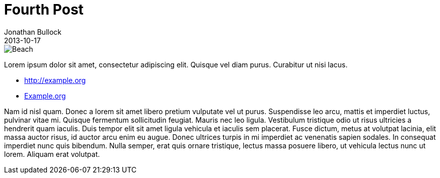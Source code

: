= Fourth Post
Jonathan Bullock
2013-10-17
:jbake-type: post
:jbake-status: published
:jbake-tags: blog, asciidoc
:jbake-short_img: about/jbake_logo.png
:jbake-short: Lorem ipsum dolor sit amet, consectetur adipiscing elit. Quisque vel diam purus. Curabitur ut nisi lacus.
:idprefix:

// reference to image fully qualified as this post is also rendered via index template
image::/img/beach.jpg[Beach]

Lorem ipsum dolor sit amet, consectetur adipiscing elit. Quisque vel diam purus. Curabitur ut nisi lacus.

* http://example.org
* http://example.org[Example.org]

Nam id nisl quam. Donec a lorem sit amet libero pretium vulputate vel ut purus. Suspendisse leo arcu,
mattis et imperdiet luctus, pulvinar vitae mi. Quisque fermentum sollicitudin feugiat. Mauris nec leo
ligula. Vestibulum tristique odio ut risus ultricies a hendrerit quam iaculis. Duis tempor elit sit amet
ligula vehicula et iaculis sem placerat. Fusce dictum, metus at volutpat lacinia, elit massa auctor risus,
id auctor arcu enim eu augue. Donec ultrices turpis in mi imperdiet ac venenatis sapien sodales. In
consequat imperdiet nunc quis bibendum. Nulla semper, erat quis ornare tristique, lectus massa posuere
libero, ut vehicula lectus nunc ut lorem. Aliquam erat volutpat.
